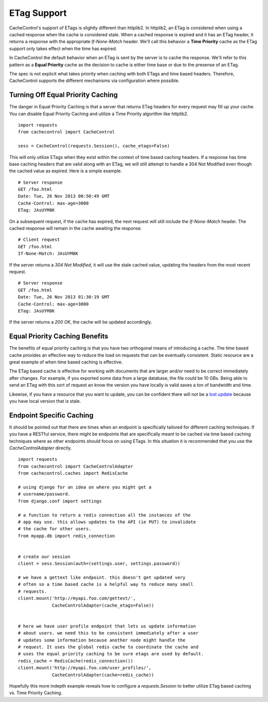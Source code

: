 ..
  SPDX-FileCopyrightText: SPDX-FileCopyrightText: 2015 Eric Larson

  SPDX-License-Identifier: Apache-2.0

==============
 ETag Support
==============

CacheControl's support of ETags is slightly different than
httplib2. In httplib2, an ETag is considered when using a cached
response when the cache is considered stale. When a cached response is
expired and it has an ETag header, it returns a response with the
appropriate `If-None-Match` header. We'll call this behavior a **Time
Priority** cache as the ETag support only takes effect when the time has
expired.

In CacheControl the default behavior when an ETag is sent by the
server is to cache the response. We'll refer to this pattern as a
**Equal Priority** cache as the decision to cache is either time base or
due to the presense of an ETag.

The spec is not explicit what takes priority when caching with both
ETags and time based headers. Therefore, CacheControl supports the
different mechanisms via configuration where possible.


Turning Off Equal Priority Caching
==================================

The danger in Equal Priority Caching is that a server that returns
ETag headers for every request may fill up your cache. You can disable
Equal Priority Caching and utilize a Time Priority algorithm like
httplib2. ::

  import requests
  from cachecontrol import CacheControl

  sess = CacheControl(requests.Session(), cache_etags=False)

This will only utilize ETags when they exist within the context of
time based caching headers. If a response has time base caching
headers that are valid along with an ETag, we will still attempt to
handle a 304 Not Modified even though the cached value as
expired. Here is a simple example. ::

  # Server response
  GET /foo.html
  Date: Tue, 26 Nov 2013 00:50:49 GMT
  Cache-Control: max-age=3000
  ETag: JAsUYM8K

On a subsequent request, if the cache has expired, the next request
will still include the `If-None-Match` header. The cached response
will remain in the cache awaiting the response. ::

  # Client request
  GET /foo.html
  If-None-Match: JAsUYM8K

If the server returns a `304 Not Modified`, it will use the stale
cached value, updating the headers from the most recent request. ::

  # Server response
  GET /foo.html
  Date: Tue, 26 Nov 2013 01:30:19 GMT
  Cache-Control: max-age=3000
  ETag: JAsUYM8K

If the server returns a `200 OK`, the cache will be updated
accordingly.


Equal Priority Caching Benefits
===============================

The benefits of equal priority caching is that you have two orthogonal
means of introducing a cache. The time based cache provides an
effective way to reduce the load on requests that can be eventually
consistent. Static resource are a great example of when time based
caching is effective.

The ETag based cache is effective for working with documents that are
larger and/or need to be correct immediately after changes. For
example, if you exported some data from a large database, the file
could be 10 GBs. Being able to send an ETag with this sort of request
an know the version you have locally is valid saves a ton of bandwidth
and time.

Likewise, if you have a resource that you want to update, you can be
confident there will not be a `lost update`_ because you have local
version that is stale.


Endpoint Specific Caching
=========================

It should be pointed out that there are times when an endpoint is
specifically tailored for different caching techniques. If you have a
RESTful service, there might be endpoints that are specifically meant
to be cached via time based caching techniques where as other
endpoints should focus on using ETags. In this situation it is
recommended that you use the `CacheControlAdapter` directly. ::

  import requests
  from cachecontrol import CacheControlAdapter
  from cachecontrol.caches import RedisCache

  # using django for an idea on where you might get a
  # username/password.
  from django.conf import settings

  # a function to return a redis connection all the instances of the
  # app may use. this allows updates to the API (ie PUT) to invalidate
  # the cache for other users.
  from myapp.db import redis_connection


  # create our session
  client = sess.Session(auth=(settings.user, settings.password))

  # we have a gettext like endpoint. this doesn't get updated very
  # often so a time based cache is a helpful way to reduce many small
  # requests.
  client.mount('http://myapi.foo.com/gettext/',
               CacheControlAdapter(cache_etags=False))


  # here we have user profile endpoint that lets us update information
  # about users. we need this to be consistent immediately after a user
  # updates some information because another node might handle the
  # request. It uses the global redis cache to coordinate the cache and
  # uses the equal priority caching to be sure etags are used by default.
  redis_cache = RedisCache(redis_connection())
  client.mount('http://myapi.foo.com/user_profiles/',
               CacheControlAdapter(cache=redis_cache))

Hopefully this more indepth example reveals how to configure a
`requests.Session` to better utilize ETag based caching vs. Time
Priority Caching.

.. _lost update: http://www.w3.org/1999/04/Editing/
